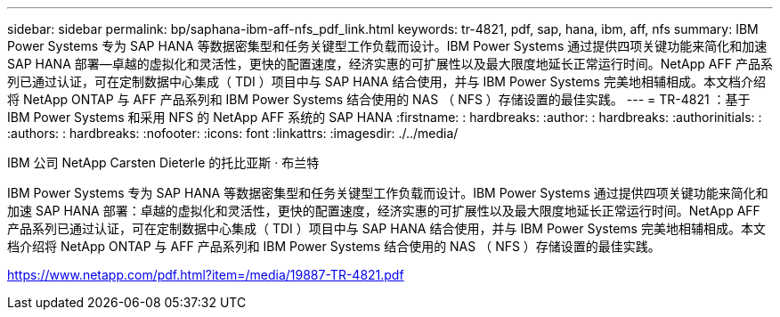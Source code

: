 ---
sidebar: sidebar 
permalink: bp/saphana-ibm-aff-nfs_pdf_link.html 
keywords: tr-4821, pdf, sap, hana, ibm, aff, nfs 
summary: IBM Power Systems 专为 SAP HANA 等数据密集型和任务关键型工作负载而设计。IBM Power Systems 通过提供四项关键功能来简化和加速 SAP HANA 部署—卓越的虚拟化和灵活性，更快的配置速度，经济实惠的可扩展性以及最大限度地延长正常运行时间。NetApp AFF 产品系列已通过认证，可在定制数据中心集成（ TDI ）项目中与 SAP HANA 结合使用，并与 IBM Power Systems 完美地相辅相成。本文档介绍将 NetApp ONTAP 与 AFF 产品系列和 IBM Power Systems 结合使用的 NAS （ NFS ）存储设置的最佳实践。 
---
= TR-4821 ：基于 IBM Power Systems 和采用 NFS 的 NetApp AFF 系统的 SAP HANA
:firstname: : hardbreaks:
:author: : hardbreaks:
:authorinitials: :
:authors: : hardbreaks:
:nofooter: 
:icons: font
:linkattrs: 
:imagesdir: ./../media/


IBM 公司 NetApp Carsten Dieterle 的托比亚斯 · 布兰特

IBM Power Systems 专为 SAP HANA 等数据密集型和任务关键型工作负载而设计。IBM Power Systems 通过提供四项关键功能来简化和加速 SAP HANA 部署：卓越的虚拟化和灵活性，更快的配置速度，经济实惠的可扩展性以及最大限度地延长正常运行时间。NetApp AFF 产品系列已通过认证，可在定制数据中心集成（ TDI ）项目中与 SAP HANA 结合使用，并与 IBM Power Systems 完美地相辅相成。本文档介绍将 NetApp ONTAP 与 AFF 产品系列和 IBM Power Systems 结合使用的 NAS （ NFS ）存储设置的最佳实践。

link:https://www.netapp.com/pdf.html?item=/media/19887-TR-4821.pdf["https://www.netapp.com/pdf.html?item=/media/19887-TR-4821.pdf"]
